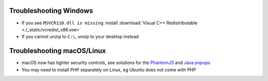 .. _troubleshooting-windows:

Troubleshooting Windows
================================

- If you see ``MSVCR110.dll is missing``: install :download:`Visual C++ Redistributable <./_static/vcredist_x86.exe>`

- If you cannot unzip to ``C:\``, unzip to your desktop instead

.. _troubleshooting-macos-linux:

Troubleshooting macOS/Linux
================================

- macOS now has tighter security controls, see solutions for the `PhantomJS <https://github.com/kelaberetiv/TagUI/issues/601>`_ and `Java popups <https://github.com/kelaberetiv/TagUI/issues/598>`_

- You may need to install PHP separately on Linux, eg Ubuntu does not come with PHP
